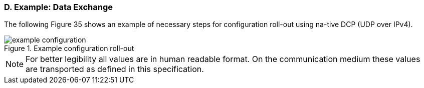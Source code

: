 === D. Example: Data Exchange
The following Figure 35 shows an example of necessary steps for configuration roll-out using na-tive DCP (UDP over IPv4).

.Example configuration roll-out
image::img/example_configuration.png[]

NOTE: For better legibility all values are in human readable format. On the communication medium these values are transported as defined in this specification.
